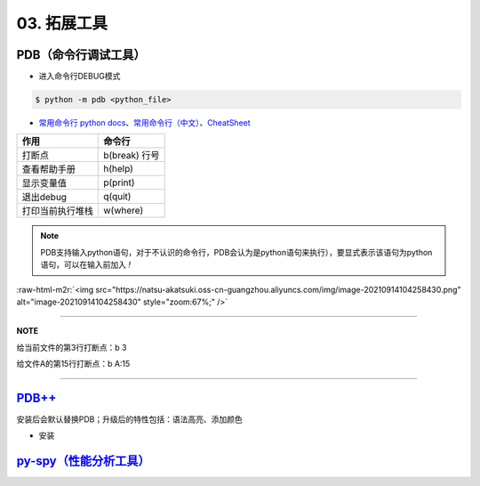 .. role:: raw-html-m2r(raw)
   :format: html


03. 拓展工具
------------

PDB（命令行调试工具）
^^^^^^^^^^^^^^^^^^^^^


* 进入命令行DEBUG模式

.. code-block::

   $ python -m pdb <python_file>


* `常用命令行 python docs <https://docs.python.org/3/library/pdb.html#debugger-commands>`_\ 、\ `常用命令行（中文） <https://www.cnblogs.com/xiaohai2003ly/p/8529472.html>`_\ 、\ `CheatSheet <https://appletree.or.kr/quick_reference_cards/Python/Python%20Debugger%20Cheatsheet.pdf>`_

.. list-table::
   :header-rows: 1

   * - 作用
     - 命令行
   * - 打断点
     - b(break) 行号
   * - 查看帮助手册
     - h(help)
   * - 显示变量值
     - p(print)
   * - 退出debug
     - q(quit)
   * - 打印当前执行堆栈
     - w(where)


.. note:: PDB支持输入python语句，对于不认识的命令行，PDB会认为是python语句来执行），要显式表示该语句为python语句，可以在输入前加入 `!`


:raw-html-m2r:`<img src="https://natsu-akatsuki.oss-cn-guangzhou.aliyuncs.com/img/image-20210914104258430.png" alt="image-20210914104258430" style="zoom:67%;" />`

----

**NOTE**

给当前文件的第3行打断点：b 3

给文件A的第15行打断点：b A:15

----

`PDB++ <https://github.com/pdbpp/pdbpp>`_
^^^^^^^^^^^^^^^^^^^^^^^^^^^^^^^^^^^^^^^^^^^^^

安装后会默认替换PDB；升级后的特性包括：语法高亮、添加颜色


* 安装

.. prompt:: bash $,# auto

   $ pip3 install pdbpp

`py-spy（性能分析工具） <https://github.com/benfred/py-spy>`_
^^^^^^^^^^^^^^^^^^^^^^^^^^^^^^^^^^^^^^^^^^^^^^^^^^^^^^^^^^^^^^^^^

.. prompt:: bash $,# auto

   # 安装
   $ pip3 install py-spy

   # 生成火焰图
   $ py-spy record -o profile.svg --pid <pid>
   # OR
   $ py-spy record -o profile.svg -- python <file_name>

   # 实时查看函数调用情况
   $ py-spy top --pid <pid>
   # OR
   $ py-spy top -- python <file_name>
